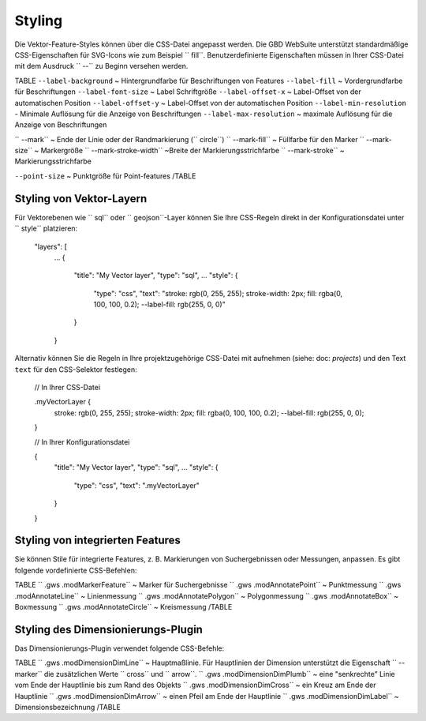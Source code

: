 Styling
=======

Die Vektor-Feature-Styles können über die CSS-Datei angepasst werden. Die GBD WebSuite unterstützt standardmäßige CSS-Eigenschaften für SVG-Icons wie zum Beispiel `` fill``. Benutzerdefinierte Eigenschaften müssen in Ihrer CSS-Datei mit dem Ausdruck `` --`` zu Beginn versehen werden.

TABLE
``--label-background`` ~ Hintergrundfarbe für Beschriftungen von Features
``--label-fill`` ~ Vordergrundfarbe für Beschriftungen
``--label-font-size`` ~ Label Schriftgröße
``--label-offset-x`` ~ Label-Offset von der automatischen Position
``--label-offset-y`` ~ Label-Offset von der automatischen Position
``--label-min-resolution`` - Minimale Auflösung für die Anzeige von Beschriftungen
``--label-max-resolution`` ~ maximale Auflösung für die Anzeige von Beschriftungen

`` --mark`` ~ Ende der Linie oder der Randmarkierung (`` circle``)
`` --mark-fill`` ~ Füllfarbe für den Marker
`` --mark-size`` ~ Markergröße
`` --mark-stroke-width`` ~Breite der Markierungsstrichfarbe
`` --mark-stroke`` ~ Markierungsstrichfarbe

``--point-size`` ~ Punktgröße für Point-features
/TABLE

Styling von Vektor-Layern
-------------------------

Für Vektorebenen wie `` sql`` oder `` geojson``-Layer können Sie Ihre CSS-Regeln direkt in der Konfigurationsdatei unter `` style`` platzieren:

    "layers": [
        ...
        {
            "title": "My Vector layer",
            "type": "sql",
            ...
            "style": {
                "type": "css",
                "text": "stroke: rgb(0, 255, 255); stroke-width: 2px; fill: rgba(0, 100, 100, 0.2); --label-fill: rgb(255, 0, 0)"
            }
        }

Alternativ können Sie die Regeln in Ihre projektzugehörige CSS-Datei mit aufnehmen (siehe: doc: `projects`) und den Text ``text`` für den CSS-Selektor festlegen:

    // In Ihrer CSS-Datei

    .myVectorLayer {
        stroke: rgb(0, 255, 255);
        stroke-width: 2px;
        fill: rgba(0, 100, 100, 0.2);
        --label-fill: rgb(255, 0, 0);
    }

    // In Ihrer Konfigurationsdatei

    {
        "title": "My Vector layer",
        "type": "sql",
        ...
        "style": {
            "type": "css",
            "text": ".myVectorLayer"
        }
    }

Styling von integrierten Features
---------------------------------

Sie können Stile für integrierte Features, z. B. Markierungen von Suchergebnissen oder Messungen, anpassen. Es gibt folgende vordefinierte CSS-Befehlen:

TABLE
`` .gws .modMarkerFeature`` ~ Marker für Suchergebnisse
`` .gws .modAnnotatePoint`` ~ Punktmessung
`` .gws .modAnnotateLine`` ~ Linienmessung
`` .gws .modAnnotatePolygon`` ~ Polygonmessung
`` .gws .modAnnotateBox`` ~ Boxmessung
`` .gws .modAnnotateCircle`` ~ Kreismessung
/TABLE


Styling des Dimensionierungs-Plugin
-----------------------------------

Das Dimensionierungs-Plugin verwendet folgende CSS-Befehle:

TABLE
`` .gws .modDimensionDimLine`` ~ Hauptmaßlinie. Für Hauptlinien der Dimension unterstützt die Eigenschaft `` --marker`` die zusätzlichen Werte `` cross`` und `` arrow``.
`` .gws .modDimensionDimPlumb`` ~ eine "senkrechte" Linie vom Ende der Hauptlinie bis zum Rand des Objekts
`` .gws .modDimensionDimCross`` ~ ein Kreuz am Ende der Hauptlinie
`` .gws .modDimensionDimArrow`` ~ einen Pfeil am Ende der Hauptlinie
`` .gws .modDimensionDimLabel`` ~ Dimensionsbezeichnung
/TABLE
